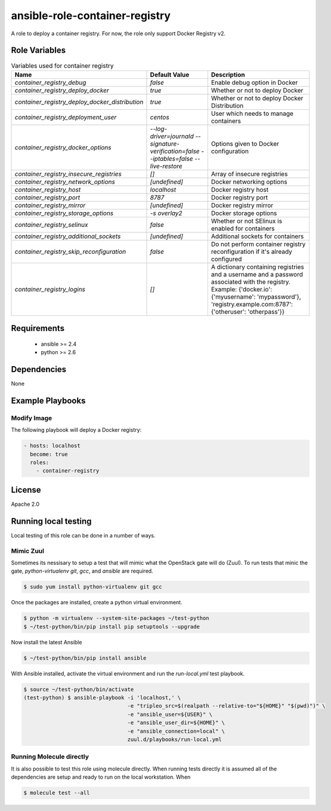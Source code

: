 ansible-role-container-registry
===============================

A role to deploy a container registry.
For now, the role only support Docker Registry v2.


Role Variables
--------------

.. list-table:: Variables used for container registry
   :widths: auto
   :header-rows: 1

   * - Name
     - Default Value
     - Description
   * - `container_registry_debug`
     - `false`
     - Enable debug option in Docker
   * - `container_registry_deploy_docker`
     - `true`
     - Whether or not to deploy Docker
   * - `container_registry_deploy_docker_distribution`
     - `true`
     - Whether or not to deploy Docker Distribution
   * - `container_registry_deployment_user`
     - `centos`
     - User which needs to manage containers
   * - `container_registry_docker_options`
     - `--log-driver=journald --signature-verification=false --iptables=false --live-restore`
     - Options given to Docker configuration
   * - `container_registry_insecure_registries`
     - `[]`
     - Array of insecure registries
   * - `container_registry_network_options`
     - `[undefined]`
     - Docker networking options
   * - `container_registry_host`
     - `localhost`
     - Docker registry host
   * - `container_registry_port`
     - `8787`
     - Docker registry port
   * - `container_registry_mirror`
     - `[undefined]`
     - Docker registry mirror
   * - `container_registry_storage_options`
     - `-s overlay2`
     - Docker storage options
   * - `container_registry_selinux`
     - `false`
     - Whether or not SElinux is enabled for containers
   * - `container_registry_additional_sockets`
     - `[undefined]`
     - Additional sockets for containers
   * - `container_registry_skip_reconfiguration`
     - `false`
     - Do not perform container registry reconfiguration if it's already configured
   * - `container_registry_logins`
     - `[]`
     - A dictionary containing registries and a username and a password associated with the registry.
       Example: {'docker.io': {'myusername': 'mypassword'}, 'registry.example.com:8787': {'otheruser': 'otherpass'}}

Requirements
------------

 - ansible >= 2.4
 - python >= 2.6

Dependencies
------------

None

Example Playbooks
-----------------

Modify Image
~~~~~~~~~~~~

The following playbook will deploy a Docker registry:

.. code-block::

    - hosts: localhost
      become: true
      roles:
        - container-registry

License
-------

Apache 2.0


Running local testing
---------------------

Local testing of this role can be done in a number of ways.

Mimic Zuul
~~~~~~~~~~

Sometimes its nessisary to setup a test that will mimic what the OpenStack gate
will do (Zuul). To run tests that minic the gate, `python-virtualenv` `git`,
`gcc`, and `ansible` are required.

.. code-block:: shell

    $ sudo yum install python-virtualenv git gcc


Once the packages are installed, create a python virtual environment.

.. code-block:: shell

    $ python -m virtualenv --system-site-packages ~/test-python
    $ ~/test-python/bin/pip install pip setuptools --upgrade


Now install the latest Ansible

.. code-block:: shell

    $ ~/test-python/bin/pip install ansible


With Ansible installed, activate the virtual environment and run the
`run-local.yml` test playbook.

.. code-block:: shell

    $ source ~/test-python/bin/activate
    (test-python) $ ansible-playbook -i 'localhost,' \
                                     -e "tripleo_src=$(realpath --relative-to="${HOME}" "$(pwd)")" \
                                     -e "ansible_user=${USER}" \
                                     -e "ansible_user_dir=${HOME}" \
                                     -e "ansible_connection=local" \
                                     zuul.d/playbooks/run-local.yml


Running Molecule directly
~~~~~~~~~~~~~~~~~~~~~~~~~

It is also possible to test this role using molecule directly. When running
tests directly it is assumed all of the dependencies are setup and ready to
run on the local workstation. When

.. code-block:: shell

    $ molecule test --all
